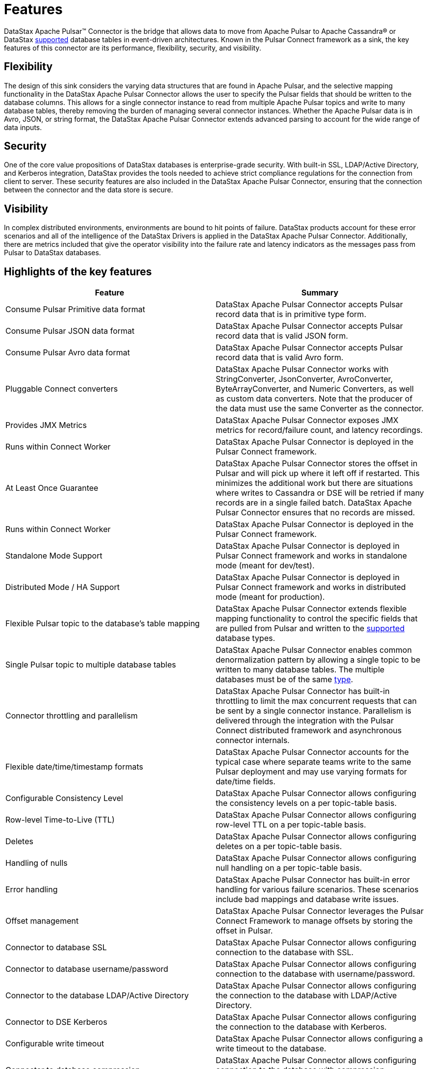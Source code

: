 = Features
:imagesdir: _images

DataStax Apache Pulsar™ Connector is the bridge that allows data to move from Apache Pulsar to Apache Cassandra® or DataStax xref:pulsarCompatibility.adoc[supported] database tables in event-driven architectures.
Known in the Pulsar Connect framework as a sink, the key features of this connector are its performance, flexibility, security, and visibility.

== Flexibility

The design of this sink considers the varying data structures that are found in Apache Pulsar, and the selective mapping functionality in the DataStax Apache Pulsar Connector allows the user to specify the Pulsar fields that should be written to the database columns.
This allows for a single connector instance to read from multiple Apache Pulsar topics and write to many database tables, thereby removing the burden of managing several connector instances.
Whether the Apache Pulsar data is in Avro, JSON, or string format, the DataStax Apache Pulsar Connector extends advanced parsing to account for the wide range of data inputs.

== Security

One of the core value propositions of DataStax databases is enterprise-grade security.
With built-in SSL, LDAP/Active Directory, and Kerberos integration, DataStax provides the tools needed to achieve strict compliance regulations for the connection from client to server.
These security features are also included in the DataStax Apache Pulsar Connector, ensuring that the connection between the connector and the data store is secure.

== Visibility

In complex distributed environments, environments are bound to hit points of failure.
DataStax products account for these error scenarios and all of the intelligence of the DataStax Drivers is applied in the DataStax Apache Pulsar Connector.
Additionally, there are metrics included that give the operator visibility into the failure rate and latency indicators as the messages pass from Pulsar to DataStax databases.

== Highlights of the key features

|===
| Feature | Summary

| Consume Pulsar Primitive data format
| DataStax Apache Pulsar Connector accepts Pulsar record data that is in primitive type form.

| Consume Pulsar JSON data format
| DataStax Apache Pulsar Connector accepts Pulsar record data that is valid JSON form.

| Consume Pulsar Avro data format
| DataStax Apache Pulsar Connector accepts Pulsar record data that is valid Avro form.

| Pluggable Connect converters
| DataStax Apache Pulsar Connector works with StringConverter, JsonConverter, AvroConverter, ByteArrayConverter, and Numeric Converters, as well as custom data converters.
Note that the producer of the data must use the same Converter as the connector.

| Provides JMX Metrics
| DataStax Apache Pulsar Connector exposes JMX metrics for record/failure count, and latency recordings.

| Runs within Connect Worker
| DataStax Apache Pulsar Connector is deployed in the Pulsar Connect framework.

| At Least Once Guarantee
| DataStax Apache Pulsar Connector stores the offset in Pulsar and will pick up where it left off if restarted.
This minimizes the additional work but there are situations where writes to Cassandra or DSE will be retried if many records are in a single failed batch.
DataStax Apache Pulsar Connector ensures that no records are missed.

| Runs within Connect Worker
| DataStax Apache Pulsar Connector is deployed in the Pulsar Connect framework.

| Standalone Mode Support
| DataStax Apache Pulsar Connector is deployed in Pulsar Connect framework and works in standalone mode (meant for dev/test).

| Distributed Mode / HA Support
| DataStax Apache Pulsar Connector is deployed in Pulsar Connect framework and works in distributed mode (meant for production).

| Flexible Pulsar topic to the database's table mapping
| DataStax Apache Pulsar Connector extends flexible mapping functionality to control the specific fields that are pulled from Pulsar and written to the xref:index.adoc[supported] database types.

| Single Pulsar topic to multiple database tables
| DataStax Apache Pulsar Connector enables common denormalization pattern by allowing a single topic to be written to many database tables.
The multiple databases must be of the same xref:pulsarCompatibility.adoc[type].

| Connector throttling and parallelism
| DataStax Apache Pulsar Connector has built-in throttling to limit the max concurrent requests that can be sent by a single connector instance.
Parallelism is delivered through the integration with the Pulsar Connect distributed framework and asynchronous connector internals.

| Flexible date/time/timestamp formats
| DataStax Apache Pulsar Connector accounts for the typical case where separate teams write to the same Pulsar deployment and may use varying formats for date/time fields.

| Configurable Consistency Level
| DataStax Apache Pulsar Connector allows configuring the consistency levels on a per topic-table basis.

| Row-level Time-to-Live (TTL)
| DataStax Apache Pulsar Connector allows configuring row-level TTL on a per topic-table basis.

| Deletes
| DataStax Apache Pulsar Connector allows configuring deletes on a per topic-table basis.

| Handling of nulls
| DataStax Apache Pulsar Connector allows configuring null handling on a per topic-table basis.

| Error handling
| DataStax Apache Pulsar Connector has built-in error handling for various failure scenarios.
These scenarios include bad mappings and database write issues.

| Offset management
| DataStax Apache Pulsar Connector leverages the Pulsar Connect Framework to manage offsets by storing the offset in Pulsar.

| Connector to database SSL
| DataStax Apache Pulsar Connector allows configuring connection to the database with SSL.

| Connector to database username/password
| DataStax Apache Pulsar Connector allows configuring connection to the database with username/password.

| Connector to the database LDAP/Active Directory
| DataStax Apache Pulsar Connector allows configuring the connection to the database with LDAP/Active Directory.

| Connector to DSE Kerberos
| DataStax Apache Pulsar Connector allows configuring the connection to the database with Kerberos.

| Configurable write timeout
| DataStax Apache Pulsar Connector allows configuring a write timeout to the database.

| Connector to database compression
| DataStax Apache Pulsar Connector allows configuring connection to the database with compression strategies.
|===
